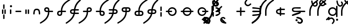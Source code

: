 SplineFontDB: 3.0
FontName: NjojsIT
FullName: NjojsIT
FamilyName: NjojsIT
Weight: Medium
Copyright: Zachary Weaver (cc BY SA) 2013
UComments: "2013-9-15: Created." 
Version: 001.000
ItalicAngle: 0
UnderlinePosition: -100
UnderlineWidth: 50
Ascent: 800
Descent: 200
LayerCount: 2
Layer: 0 0 "Arri+AOgA-re"  1
Layer: 1 0 "Avant"  0
XUID: [1021 328 700771923 941296]
FSType: 0
OS2Version: 0
OS2_WeightWidthSlopeOnly: 0
OS2_UseTypoMetrics: 1
CreationTime: 1379266076
ModificationTime: 1383622347
PfmFamily: 17
TTFWeight: 500
TTFWidth: 5
LineGap: 90
VLineGap: 90
OS2TypoAscent: 0
OS2TypoAOffset: 1
OS2TypoDescent: 0
OS2TypoDOffset: 1
OS2TypoLinegap: 90
OS2WinAscent: 0
OS2WinAOffset: 1
OS2WinDescent: 0
OS2WinDOffset: 1
HheadAscent: 0
HheadAOffset: 1
HheadDescent: 0
HheadDOffset: 1
OS2Vendor: 'PfEd'
MarkAttachClasses: 1
DEI: 91125
LangName: 1033 
Encoding: UnicodeFull
UnicodeInterp: none
NameList: Adobe Glyph List
DisplaySize: -96
AntiAlias: 1
FitToEm: 1
WinInfo: 0 18 8
BeginPrivate: 0
EndPrivate
Grid
-170 225 m 0
 -170 625 95 784 130 819 c 0
 136 825 143 828 150 828 c 0
 159 828 168 824 176 816 c 0
 184 808 188 799 188 790 c 0
 188 783 185 776 179 770 c 0
 144 735 -100 575 -100 225 c 0
 -100 -175 -486 -364 -521 -399 c 0
 -527 -405 -534 -408 -541 -408 c 0
 -550 -408 -559 -404 -567 -396 c 0
 -575 -388 -579 -379 -579 -370 c 0
 -579 -363 -576 -356 -570 -350 c 0
 -535 -315 -170 -125 -170 225 c 0
450 225 m 25
 0 225 l 25
225 450 m 25
 225 0 l 25
0 450 m 25
 450 450 l 25
 450 0 l 25
 0 0 l 25
 0 450 l 25
EndSplineSet
TeXData: 1 0 0 838860 419430 279620 545260 1048576 279620 783286 444596 497025 792723 393216 433062 380633 303038 157286 324010 404750 52429 2506097 1059062 262144
BeginChars: 1114112 59

StartChar: s
Encoding: 115 115 0
Width: 800
VWidth: 0
Flags: HW
LayerCount: 2
Fore
SplineSet
323 224 m 0
 323 139 391 71 476 71 c 0
 561 71 629 139 629 224 c 0
 629 309 561 377 476 377 c 0
 391 377 323 309 323 224 c 0
250 224 m 0
 250 348 349 448 472 448 c 0
 595 448 694 348 694 224 c 0
 694 100 595 0 472 0 c 0
 349 0 250 100 250 224 c 0
EndSplineSet
Validated: 1
EndChar

StartChar: d
Encoding: 100 100 1
Width: 800
VWidth: 0
Flags: HW
LayerCount: 2
Fore
SplineSet
440 420 m 0
 440 440 455 450 475 450 c 0
 495 450 510 440 510 420 c 0
 510 370 510 310 510 260 c 1
 560 260 620 260 670 260 c 0
 690 260 700 245 700 225 c 0
 700 205 690 190 670 190 c 4
 620 190 560 190 510 190 c 1
 510 140 510 80 510 30 c 0
 510 10 495 0 475 0 c 0
 455 0 440 10 440 30 c 0
 440 80 440 140 440 190 c 1
 390 190 330 190 280 190 c 0
 260 190 250 205 250 225 c 0
 250 245 260 260 280 260 c 0
 330 260 390 260 440 260 c 1
 440 310 440 370 440 420 c 0
EndSplineSet
Validated: 1
EndChar

StartChar: f
Encoding: 102 102 2
Width: 800
VWidth: 0
Flags: HW
LayerCount: 2
Fore
SplineSet
570 190 m 4
 503 190 419 186 355 186 c 4
 323 186 297 187 280 190 c 4
 275 191 250 205 250 225 c 4
 250 245 275 259 280 260 c 4
 297 263 323 264 355 264 c 4
 419 264 503 260 570 260 c 4
 610 260 610 270 620 300 c 4
 621 303 622 306 622 309 c 4
 622 329 600 344 570 350 c 4
 520 360 330 375 280 380 c 4
 270 381 250 395 250 415 c 4
 250 435 270 449 280 450 c 4
 283 450 286 450 291 450 c 4
 361 450 596 416 600 415 c 4
 630 405 653 386 665 370 c 4
 680 350 700 330 700 300 c 4
 700 285 690 255 660 225 c 5
 690 195 700 165 700 150 c 4
 700 120 680 100 665 80 c 4
 653 64 630 45 600 35 c 4
 596 34 382 -1 302 -1 c 4
 293 -1 285 -1 280 0 c 4
 275 1 250 15 250 35 c 4
 250 55 275 69 280 70 c 4
 330 80 520 90 570 100 c 4
 600 106 622 121 622 141 c 4
 622 144 621 147 620 150 c 4
 610 180 610 190 570 190 c 4
EndSplineSet
Validated: 1
EndChar

StartChar: a
Encoding: 97 97 3
Width: 450
VWidth: 0
Flags: HW
LayerCount: 2
EndChar

StartChar: j
Encoding: 106 106 4
Width: 800
VWidth: 0
Flags: HW
LayerCount: 2
Fore
SplineSet
250 225 m 4
 250 295 290 330 310 340 c 4
 347 358 388 373 440 378 c 5
 440 420 l 6
 440 440 455 450 475 450 c 4
 495 450 510 440 510 420 c 6
 510 380 l 5
 670 380 l 6
 690 380 700 365 700 345 c 4
 700 325 690 310 670 310 c 4
 620 310 570 310 510 310 c 5
 510 225 l 5
 510 140 l 5
 570 140 620 140 670 140 c 4
 690 140 700 125 700 105 c 4
 700 85 690 70 670 70 c 6
 510 70 l 5
 510 30 l 6
 510 10 495 0 475 0 c 4
 455 0 440 10 440 30 c 6
 440 72 l 5
 388 77 347 92 310 110 c 4
 290 120 250 155 250 225 c 4
440 143 m 5
 440 225 l 5
 440 307 l 5
 411 303 386 295 350 280 c 4
 327 270 320 245 320 225 c 4
 320 205 327 180 350 170 c 4
 386 155 411 147 440 143 c 5
EndSplineSet
Validated: 1
EndChar

StartChar: y
Encoding: 121 121 5
Width: 0
VWidth: 0
Flags: HW
LayerCount: 2
Fore
SplineSet
-550 225 m 4
 -550 325 -550 440 -550 490 c 4
 -550 510 -535 520 -515 520 c 4
 -495 520 -480 510 -480 490 c 4
 -480 440 -480 325 -480 225 c 4
 -480 125 -480 10 -480 -40 c 4
 -480 -60 -495 -70 -515 -70 c 4
 -535 -70 -550 -60 -550 -40 c 4
 -550 10 -550 125 -550 225 c 4
EndSplineSet
Validated: 1
EndChar

StartChar: k
Encoding: 107 107 6
Width: 800
VWidth: 0
Flags: HW
LayerCount: 2
Fore
SplineSet
545 190 m 4
 533 190 519 190 504 190 c 4
 435 190 347 192 310 210 c 4
 290 220 250 250 250 320 c 4
 250 390 290 420 310 430 c 4
 347 448 435 450 504 450 c 4
 519 450 533 450 545 450 c 4
 595 450 620 450 670 450 c 4
 690 450 700 435 700 415 c 4
 700 395 690 380 670 380 c 4
 620 380 640 380 580 380 c 4
 542 380 495 384 450 384 c 4
 413 384 377 381 350 370 c 4
 327 360 320 340 320 320 c 4
 320 300 327 280 350 270 c 4
 377 259 413 256 450 256 c 4
 495 256 542 260 580 260 c 4
 640 260 615 260 635 260 c 4
 655 260 700 230 700 190 c 4
 700 181 698 153 680 140 c 4
 616 94 434 58 308 8 c 4
 303 6 297 5 291 5 c 4
 276 5 261 12 254 24 c 4
 251 29 250 35 250 41 c 4
 250 55 257 70 270 76 c 4
 398 132 490 146 630 190 c 29
 597 190 595 190 545 190 c 4
EndSplineSet
Validated: 1
EndChar

StartChar: g
Encoding: 103 103 7
Width: 0
VWidth: 0
Flags: HW
LayerCount: 2
Fore
SplineSet
-170 225 m 4
 -170 325 -170 440 -170 490 c 4
 -170 510 -155 520 -135 520 c 4
 -115 520 -100 510 -100 490 c 4
 -100 440 -100 325 -100 225 c 4
 -100 -175 -486 -364 -521 -399 c 4
 -527 -405 -534 -408 -541 -408 c 4
 -550 -408 -559 -404 -567 -396 c 4
 -575 -388 -579 -379 -579 -370 c 4
 -579 -363 -576 -356 -570 -350 c 4
 -535 -315 -170 -125 -170 225 c 4
EndSplineSet
Validated: 1
EndChar

StartChar: h
Encoding: 104 104 8
Width: 0
VWidth: 0
Flags: HW
LayerCount: 2
Fore
SplineSet
-170 225 m 4
 -170 625 95 784 130 819 c 4
 136 825 143 828 150 828 c 4
 159 828 168 824 176 816 c 4
 184 808 188 799 188 790 c 4
 188 783 185 776 179 770 c 4
 144 735 -100 575 -100 225 c 4
 -100 -175 -486 -364 -521 -399 c 4
 -527 -405 -534 -408 -541 -408 c 4
 -550 -408 -559 -404 -567 -396 c 4
 -575 -388 -579 -379 -579 -370 c 4
 -579 -363 -576 -356 -570 -350 c 4
 -535 -315 -170 -125 -170 225 c 4
EndSplineSet
Validated: 1
EndChar

StartChar: H
Encoding: 72 72 9
Width: 0
VWidth: 0
Flags: HW
LayerCount: 2
Fore
SplineSet
-550 225 m 4
 -550 625 -285 784 -250 819 c 4
 -244 825 -237 828 -230 828 c 4
 -221 828 -212 824 -204 816 c 4
 -196 808 -192 799 -192 790 c 4
 -192 783 -195 776 -201 770 c 4
 -236 735 -480 575 -480 225 c 4
 -480 -175 -866 -364 -901 -399 c 4
 -907 -405 -914 -408 -921 -408 c 4
 -930 -408 -939 -404 -947 -396 c 4
 -955 -388 -959 -379 -959 -370 c 4
 -959 -363 -956 -356 -950 -350 c 4
 -915 -315 -550 -125 -550 225 c 4
EndSplineSet
Validated: 1
EndChar

StartChar: G
Encoding: 71 71 10
Width: 0
VWidth: 0
Flags: HW
LayerCount: 2
Fore
SplineSet
-550 225 m 4
 -550 325 -550 440 -550 490 c 4
 -550 510 -535 520 -515 520 c 4
 -495 520 -480 510 -480 490 c 4
 -480 440 -480 325 -480 225 c 4
 -480 -175 -866 -364 -901 -399 c 4
 -907 -405 -914 -408 -921 -408 c 4
 -930 -408 -939 -404 -947 -396 c 4
 -955 -388 -959 -379 -959 -370 c 4
 -959 -363 -956 -356 -950 -350 c 4
 -915 -315 -550 -125 -550 225 c 4
EndSplineSet
Validated: 1
EndChar

StartChar: l
Encoding: 108 108 11
Width: 225
VWidth: 0
Flags: HW
LayerCount: 2
Fore
SplineSet
95 260 m 4
 115 260 125 245 125 225 c 4
 125 205 115 190 95 190 c 4
 45 190 -90 190 -140 190 c 4
 -160 190 -170 205 -170 225 c 4
 -170 245 -160 260 -140 260 c 4
 -90 260 45 260 95 260 c 4
EndSplineSet
Validated: 1
EndChar

StartChar: L
Encoding: 76 76 12
Width: 0
VWidth: 0
Flags: HW
LayerCount: 2
Fore
SplineSet
-275 225 m 5
 -311 261 -325 274 -325 274 c 5
 -290 309 -101 498 -66 533 c 4
 -60 539 -53 542 -46 542 c 0
 -37 542 -28 537 -20 529 c 4
 -12 521 -8 512 -8 503 c 0
 -8 496 -11 489 -17 483 c 4
 -52 448 -240 260 -275 225 c 5
EndSplineSet
Validated: 1
EndChar

StartChar: x
Encoding: 120 120 13
Width: 0
VWidth: 0
Flags: HW
LayerCount: 2
Fore
SplineSet
-554 -200 m 4
 -554 -170 -530 -146 -500 -146 c 4
 -470 -146 -446 -170 -446 -200 c 4
 -446 -230 -470 -254 -500 -254 c 4
 -530 -254 -554 -230 -554 -200 c 4
EndSplineSet
Validated: 1
EndChar

StartChar: c
Encoding: 99 99 14
Width: 0
VWidth: 0
Flags: HW
LayerCount: 2
Fore
SplineSet
-295 -328 m 0
 -289 -334 -286 -341 -286 -348 c 0
 -286 -357 -290 -366 -298 -374 c 0
 -306 -382 -315 -387 -324 -387 c 0
 -331 -387 -338 -384 -344 -378 c 0
 -379 -343 -475 -247 -510 -212 c 0
 -516 -206 -519 -199 -519 -192 c 0
 -519 -183 -515 -174 -507 -166 c 0
 -499 -158 -490 -153 -481 -153 c 0
 -474 -153 -467 -156 -461 -162 c 0
 -426 -197 -330 -293 -295 -328 c 0
EndSplineSet
Validated: 1
EndChar

StartChar: v
Encoding: 118 118 15
Width: 0
VWidth: 0
Flags: HW
LayerCount: 2
Fore
SplineSet
-276 -141 m 0
 -227 -190 -223 -215 -223 -265 c 0
 -223 -315 -266 -378 -308 -420 c 0
 -314 -426 -321 -429 -328 -429 c 0
 -337 -429 -346 -425 -354 -417 c 0
 -362 -409 -367 -400 -367 -391 c 0
 -367 -384 -364 -377 -358 -371 c 0
 -330 -343 -294 -295 -294 -265 c 0
 -294 -235 -305 -211 -326 -190 c 0
 -347 -169 -370 -159 -400 -159 c 0
 -430 -159 -478 -194 -506 -222 c 0
 -512 -228 -519 -231 -526 -231 c 0
 -535 -231 -544 -227 -552 -219 c 0
 -560 -211 -565 -202 -565 -193 c 0
 -565 -186 -562 -179 -556 -173 c 0
 -514 -131 -450 -88 -400 -88 c 0
 -350 -88 -325 -92 -276 -141 c 0
EndSplineSet
Validated: 1
EndChar

StartChar: b
Encoding: 98 98 16
Width: 0
VWidth: 0
Flags: HW
LayerCount: 2
Fore
SplineSet
-477 -343 m 0
 -507 -317 -562 -272 -562 -222 c 0
 -562 -172 -555 -143 -520 -108 c 0
 -488 -76 -442 -66 -407 -66 c 0
 -372 -66 -340 -84 -308 -116 c 0
 -302 -122 -299 -129 -299 -136 c 0
 -299 -145 -303 -154 -311 -162 c 0
 -319 -170 -328 -175 -337 -175 c 0
 -344 -175 -351 -172 -357 -166 c 0
 -374 -149 -387 -137 -407 -137 c 0
 -427 -137 -450 -137 -471 -158 c 0
 -490 -177 -491 -190 -491 -215 c 0
 -491 -217 -491 -219 -491 -222 c 0
 -491 -252 -448 -278 -428 -293 c 0
 -408 -308 -325 -330 -280 -330 c 8
 -262 -330 -250 -345 -250 -365 c 0
 -250 -385 -260 -400 -280 -400 c 0
 -330 -400 -454 -363 -477 -343 c 0
EndSplineSet
Validated: 1
EndChar

StartChar: n
Encoding: 110 110 17
Width: 0
VWidth: 0
Flags: HW
LayerCount: 2
Fore
SplineSet
-315 -123 m 0
 -285 -149 -230 -194 -230 -244 c 0
 -230 -294 -237 -323 -272 -358 c 0
 -304 -390 -350 -400 -385 -400 c 0
 -420 -400 -452 -382 -484 -350 c 0
 -490 -344 -493 -337 -493 -330 c 0
 -493 -321 -489 -312 -481 -304 c 0
 -473 -296 -464 -291 -455 -291 c 0
 -448 -291 -441 -294 -435 -300 c 0
 -418 -317 -405 -329 -385 -329 c 0
 -365 -329 -342 -329 -321 -308 c 0
 -302 -289 -301 -276 -301 -251 c 0
 -301 -249 -301 -247 -301 -244 c 0
 -301 -214 -344 -188 -364 -173 c 0
 -384 -158 -467 -136 -512 -136 c 8
 -530 -136 -542 -121 -542 -101 c 0
 -542 -81 -532 -66 -512 -66 c 0
 -462 -66 -338 -103 -315 -123 c 0
EndSplineSet
Validated: 1
EndChar

StartChar: m
Encoding: 109 109 18
Width: 0
VWidth: 0
Flags: HW
LayerCount: 2
Fore
SplineSet
-594 -220 m 4
 -594 -190 -570 -166 -540 -166 c 4
 -510 -166 -486 -190 -486 -220 c 4
 -486 -250 -510 -274 -540 -274 c 4
 -570 -274 -594 -250 -594 -220 c 4
-315 -123 m 0
 -285 -149 -230 -194 -230 -244 c 0
 -230 -294 -237 -323 -272 -358 c 0
 -304 -390 -350 -400 -385 -400 c 0
 -420 -400 -452 -382 -484 -350 c 0
 -490 -344 -493 -337 -493 -330 c 0
 -493 -321 -489 -312 -481 -304 c 0
 -473 -296 -464 -291 -455 -291 c 0
 -448 -291 -441 -294 -435 -300 c 0
 -418 -317 -405 -329 -385 -329 c 0
 -365 -329 -342 -329 -321 -308 c 0
 -302 -289 -301 -276 -301 -251 c 0
 -301 -249 -301 -247 -301 -244 c 0
 -301 -214 -344 -188 -364 -173 c 0
 -384 -158 -467 -136 -512 -136 c 8
 -530 -136 -542 -121 -542 -101 c 0
 -542 -81 -532 -66 -512 -66 c 0
 -462 -66 -338 -103 -315 -123 c 0
EndSplineSet
Validated: 1
EndChar

StartChar: t
Encoding: 116 116 19
Width: 0
VWidth: 0
Flags: HW
LayerCount: 2
Fore
SplineSet
-600 -208 m 0
 -606 -214 -613 -216 -620 -216 c 0
 -629 -216 -638 -212 -646 -204 c 0
 -654 -196 -660 -187 -660 -178 c 0
 -660 -171 -656 -164 -650 -158 c 0
 -615 -123 -569 -77 -534 -42 c 4
 -528 -36 -521 -34 -514 -34 c 4
 -505 -34 -496 -38 -488 -46 c 4
 -480 -54 -476 -63 -476 -72 c 4
 -476 -79 -478 -86 -484 -92 c 4
 -519 -127 -565 -173 -600 -208 c 0
EndSplineSet
Validated: 1
EndChar

StartChar: V
Encoding: 86 86 20
Width: 0
VWidth: 0
Flags: HW
LayerCount: 2
Fore
SplineSet
-656 -141 m 0
 -607 -190 -603 -215 -603 -265 c 0
 -603 -315 -646 -378 -688 -420 c 0
 -694 -426 -701 -429 -708 -429 c 0
 -717 -429 -726 -425 -734 -417 c 0
 -742 -409 -747 -400 -747 -391 c 0
 -747 -384 -744 -377 -738 -371 c 0
 -710 -343 -674 -295 -674 -265 c 0
 -674 -235 -685 -211 -706 -190 c 0
 -727 -169 -750 -159 -780 -159 c 0
 -810 -159 -858 -194 -886 -222 c 0
 -892 -228 -899 -231 -906 -231 c 0
 -915 -231 -924 -227 -932 -219 c 0
 -940 -211 -945 -202 -945 -193 c 0
 -945 -186 -942 -179 -936 -173 c 0
 -894 -131 -830 -88 -780 -88 c 0
 -730 -88 -705 -92 -656 -141 c 0
EndSplineSet
Validated: 1
EndChar

StartChar: X
Encoding: 88 88 21
Width: 0
VWidth: 0
Flags: HW
LayerCount: 2
Fore
SplineSet
-916 -200 m 4
 -916 -180 -900 -164 -880 -164 c 4
 -860 -164 -844 -180 -844 -200 c 4
 -844 -220 -860 -236 -880 -236 c 4
 -900 -236 -916 -220 -916 -200 c 4
EndSplineSet
Validated: 1
EndChar

StartChar: space
Encoding: 32 32 22
Width: 800
VWidth: 0
Flags: HW
LayerCount: 2
EndChar

StartChar: T
Encoding: 84 84 23
Width: 0
VWidth: 0
Flags: HW
LayerCount: 2
Fore
SplineSet
-980 -208 m 0
 -986 -214 -993 -216 -1000 -216 c 0
 -1009 -216 -1018 -212 -1026 -204 c 0
 -1034 -196 -1040 -187 -1040 -178 c 0
 -1040 -171 -1036 -164 -1030 -158 c 0
 -995 -123 -949 -77 -914 -42 c 4
 -908 -36 -901 -34 -894 -34 c 4
 -885 -34 -876 -38 -868 -46 c 4
 -860 -54 -856 -63 -856 -72 c 4
 -856 -79 -858 -86 -864 -92 c 4
 -899 -127 -945 -173 -980 -208 c 0
EndSplineSet
Validated: 1
EndChar

StartChar: N
Encoding: 78 78 24
Width: 0
VWidth: 0
Flags: HW
LayerCount: 2
Fore
SplineSet
-695 -123 m 0
 -665 -149 -610 -194 -610 -244 c 0
 -610 -294 -617 -323 -652 -358 c 0
 -684 -390 -730 -400 -765 -400 c 0
 -800 -400 -832 -382 -864 -350 c 0
 -870 -344 -873 -337 -873 -330 c 0
 -873 -321 -869 -312 -861 -304 c 0
 -853 -296 -844 -291 -835 -291 c 0
 -828 -291 -821 -294 -815 -300 c 0
 -798 -317 -785 -329 -765 -329 c 0
 -745 -329 -722 -329 -701 -308 c 0
 -682 -289 -681 -276 -681 -251 c 0
 -681 -249 -681 -247 -681 -244 c 0
 -681 -214 -724 -188 -744 -173 c 0
 -764 -158 -847 -136 -892 -136 c 8
 -910 -136 -922 -121 -922 -101 c 0
 -922 -81 -912 -66 -892 -66 c 0
 -842 -66 -718 -103 -695 -123 c 0
EndSplineSet
Validated: 1
EndChar

StartChar: M
Encoding: 77 77 25
Width: 0
VWidth: 0
Flags: HW
LayerCount: 2
Fore
SplineSet
-974 -220 m 4
 -974 -190 -950 -166 -920 -166 c 4
 -890 -166 -866 -190 -866 -220 c 4
 -866 -250 -890 -274 -920 -274 c 4
 -950 -274 -974 -250 -974 -220 c 4
-695 -123 m 0
 -665 -149 -610 -194 -610 -244 c 0
 -610 -294 -617 -323 -652 -358 c 0
 -684 -390 -730 -400 -765 -400 c 0
 -800 -400 -832 -382 -864 -350 c 0
 -870 -344 -873 -337 -873 -330 c 0
 -873 -321 -869 -312 -861 -304 c 0
 -853 -296 -844 -291 -835 -291 c 0
 -828 -291 -821 -294 -815 -300 c 0
 -798 -317 -785 -329 -765 -329 c 0
 -745 -329 -722 -329 -701 -308 c 0
 -682 -289 -681 -276 -681 -251 c 0
 -681 -249 -681 -247 -681 -244 c 0
 -681 -214 -724 -188 -744 -173 c 0
 -764 -158 -847 -136 -892 -136 c 8
 -910 -136 -922 -121 -922 -101 c 0
 -922 -81 -912 -66 -892 -66 c 0
 -842 -66 -718 -103 -695 -123 c 0
EndSplineSet
Validated: 1
EndChar

StartChar: C
Encoding: 67 67 26
Width: 0
VWidth: 0
Flags: HW
LayerCount: 2
Fore
SplineSet
-675 -328 m 0
 -669 -334 -666 -341 -666 -348 c 0
 -666 -357 -670 -366 -678 -374 c 0
 -686 -382 -695 -387 -704 -387 c 0
 -711 -387 -718 -384 -724 -378 c 0
 -759 -343 -855 -247 -890 -212 c 0
 -896 -206 -899 -199 -899 -192 c 0
 -899 -183 -895 -174 -887 -166 c 0
 -879 -158 -870 -153 -861 -153 c 0
 -854 -153 -847 -156 -841 -162 c 0
 -806 -197 -710 -293 -675 -328 c 0
EndSplineSet
Validated: 1
EndChar

StartChar: B
Encoding: 66 66 27
Width: 0
VWidth: 0
Flags: HW
LayerCount: 2
Fore
SplineSet
-857 -343 m 0
 -887 -317 -942 -272 -942 -222 c 0
 -942 -172 -935 -143 -900 -108 c 0
 -868 -76 -822 -66 -787 -66 c 0
 -752 -66 -720 -84 -688 -116 c 0
 -682 -122 -679 -129 -679 -136 c 0
 -679 -145 -683 -154 -691 -162 c 0
 -699 -170 -708 -175 -717 -175 c 0
 -724 -175 -731 -172 -737 -166 c 0
 -754 -149 -767 -137 -787 -137 c 0
 -807 -137 -830 -137 -851 -158 c 0
 -870 -177 -871 -190 -871 -215 c 0
 -871 -217 -871 -219 -871 -222 c 0
 -871 -252 -828 -278 -808 -293 c 0
 -788 -308 -705 -330 -660 -330 c 8
 -642 -330 -630 -345 -630 -365 c 0
 -630 -385 -640 -400 -660 -400 c 0
 -710 -400 -834 -363 -857 -343 c 0
EndSplineSet
Validated: 1
EndChar

StartChar: comma
Encoding: 44 44 28
Width: 270
VWidth: 0
Flags: HW
LayerCount: 2
Fore
SplineSet
170 135 m 4
 170 127 167 120 162 115 c 4
 156 109 146 105 135 105 c 4
 124 105 113 107 107 113 c 4
 102 118 100 127 100 135 c 4
 100 184 100 266 100 315 c 4
 100 323 103 331 108 336 c 4
 114 342 124 345 135 345 c 4
 146 345 156 342 162 336 c 4
 167 331 170 323 170 315 c 4
 170 266 170 184 170 135 c 4
EndSplineSet
Validated: 1
EndChar

StartChar: period
Encoding: 46 46 29
Width: 390
VWidth: 0
Flags: HW
LayerCount: 2
Fore
SplineSet
290 135 m 4
 290 127 287 120 282 115 c 4
 276 109 266 105 255 105 c 4
 244 105 233 107 227 113 c 4
 222 118 220 127 220 135 c 4
 220 184 220 266 220 315 c 4
 220 323 223 331 228 336 c 4
 234 342 244 345 255 345 c 4
 266 345 276 342 282 336 c 4
 287 331 290 323 290 315 c 4
 290 266 290 184 290 135 c 4
170 135 m 0
 170 127 167 120 162 115 c 0
 156 109 146 105 135 105 c 0
 124 105 113 107 107 113 c 0
 102 118 100 127 100 135 c 0
 100 184 100 266 100 315 c 0
 100 323 103 331 108 336 c 0
 114 342 124 345 135 345 c 0
 146 345 156 342 162 336 c 0
 167 331 170 323 170 315 c 0
 170 266 170 184 170 135 c 0
EndSplineSet
Validated: 1
EndChar

StartChar: hyphen
Encoding: 45 45 30
Width: 500
VWidth: 0
Flags: HW
LayerCount: 2
Fore
SplineSet
370 260 m 4
 390 260 400 245 400 225 c 4
 400 205 390 190 370 190 c 4
 320 190 180 190 130 190 c 0
 110 190 100 205 100 225 c 0
 100 245 110 260 130 260 c 0
 180 260 320 260 370 260 c 4
EndSplineSet
Validated: 1
EndChar

StartChar: exclam
Encoding: 33 33 31
Width: 390
VWidth: 0
Flags: HW
LayerCount: 2
Fore
SplineSet
230 -125 m 4
 230 -133 227 -140 222 -145 c 4
 216 -151 206 -155 195 -155 c 4
 184 -155 173 -153 167 -147 c 4
 162 -142 160 -133 160 -125 c 4
 160 -76 160 6 160 55 c 4
 160 63 163 71 168 76 c 4
 174 82 184 85 195 85 c 4
 206 85 216 82 222 76 c 4
 227 71 230 63 230 55 c 4
 230 6 230 -76 230 -125 c 4
230 395 m 0
 230 387 227 380 222 375 c 0
 216 369 206 365 195 365 c 0
 184 365 173 367 167 373 c 0
 162 378 160 387 160 395 c 0
 160 444 160 526 160 575 c 0
 160 583 163 591 168 596 c 0
 174 602 184 605 195 605 c 0
 206 605 216 602 222 596 c 0
 227 591 230 583 230 575 c 0
 230 526 230 444 230 395 c 0
290 135 m 0
 290 127 287 120 282 115 c 0
 276 109 266 105 255 105 c 0
 244 105 233 107 227 113 c 0
 222 118 220 127 220 135 c 0
 220 184 220 266 220 315 c 0
 220 323 223 331 228 336 c 0
 234 342 244 345 255 345 c 0
 266 345 276 342 282 336 c 0
 287 331 290 323 290 315 c 0
 290 266 290 184 290 135 c 0
170 135 m 0
 170 127 167 120 162 115 c 0
 156 109 146 105 135 105 c 0
 124 105 113 107 107 113 c 0
 102 118 100 127 100 135 c 0
 100 184 100 266 100 315 c 0
 100 323 103 331 108 336 c 0
 114 342 124 345 135 345 c 0
 146 345 156 342 162 336 c 0
 167 331 170 323 170 315 c 0
 170 266 170 184 170 135 c 0
EndSplineSet
Validated: 1
EndChar

StartChar: colon
Encoding: 58 58 32
Width: 270
VWidth: 0
Flags: HW
LayerCount: 2
Fore
SplineSet
170 280 m 4
 170 272 167 265 162 260 c 4
 156 254 146 250 135 250 c 4
 124 250 113 252 107 258 c 4
 102 263 100 272 100 280 c 4
 100 329 100 411 100 460 c 4
 100 468 103 476 108 481 c 4
 114 487 124 490 135 490 c 4
 146 490 156 487 162 481 c 4
 167 476 170 468 170 460 c 4
 170 411 170 329 170 280 c 4
170 -10 m 0
 170 -18 167 -25 162 -30 c 0
 156 -36 146 -40 135 -40 c 0
 124 -40 113 -38 107 -32 c 0
 102 -27 100 -18 100 -10 c 0
 100 39 100 121 100 170 c 0
 100 178 103 186 108 191 c 0
 114 197 124 200 135 200 c 0
 146 200 156 197 162 191 c 0
 167 186 170 178 170 170 c 0
 170 121 170 39 170 -10 c 0
EndSplineSet
Validated: 1
EndChar

StartChar: question
Encoding: 63 63 33
Width: 600
VWidth: 0
Flags: HW
LayerCount: 2
Fore
SplineSet
280 190 m 0
 275 191 250 205 250 225 c 0
 250 245 275 259 280 260 c 0
 286 261 290 261 296 261 c 0
 308 261 325 260 370 260 c 0
 410 260 410 270 420 300 c 0
 421 303 422 306 422 309 c 0
 422 329 400 344 370 350 c 0
 320 360 330 375 280 380 c 0
 270 381 250 395 250 415 c 0
 250 435 270 449 280 450 c 0
 283 450 286 450 291 450 c 0
 361 450 396 416 400 415 c 0
 430 405 453 386 465 370 c 0
 480 350 500 330 500 300 c 0
 500 285 490 255 460 225 c 1
 490 195 500 165 500 150 c 0
 500 120 480 100 465 80 c 0
 453 64 430 45 400 35 c 0
 396 34 382 -1 302 -1 c 0
 293 -1 285 -1 280 0 c 0
 275 1 250 15 250 35 c 0
 250 55 275 69 280 70 c 0
 330 80 320 90 370 100 c 0
 400 106 422 121 422 141 c 0
 422 144 421 147 420 150 c 0
 410 180 410 190 370 190 c 0
 325 190 308 189 296 189 c 0
 290 189 286 189 280 190 c 0
170 280 m 0
 170 272 167 265 162 260 c 0
 156 254 146 250 135 250 c 0
 124 250 113 252 107 258 c 0
 102 263 100 272 100 280 c 0
 100 329 100 411 100 460 c 0
 100 468 103 476 108 481 c 0
 114 487 124 490 135 490 c 0
 146 490 156 487 162 481 c 0
 167 476 170 468 170 460 c 0
 170 411 170 329 170 280 c 0
170 -10 m 0
 170 -18 167 -25 162 -30 c 0
 156 -36 146 -40 135 -40 c 0
 124 -40 113 -38 107 -32 c 0
 102 -27 100 -18 100 -10 c 0
 100 39 100 121 100 170 c 0
 100 178 103 186 108 191 c 0
 114 197 124 200 135 200 c 0
 146 200 156 197 162 191 c 0
 167 186 170 178 170 170 c 0
 170 121 170 39 170 -10 c 0
EndSplineSet
Validated: 1
EndChar

StartChar: w
Encoding: 119 119 34
Width: 389
VWidth: 0
Flags: HW
LayerCount: 2
Fore
SplineSet
170 225 m 0
 170 125 170 80 170 30 c 0
 170 10 155 0 135 0 c 0
 115 0 100 10 100 30 c 0
 100 80 100 125 100 225 c 0
 100 458 221 609 329 702 c 1
 272 758 l 2
 266 764 264 771 264 778 c 0
 264 787 268 796 276 804 c 0
 284 812 293 817 302 817 c 0
 309 817 316 814 322 808 c 2
 384 746 l 1
 437 785 480 808 491 819 c 0
 497 825 504 828 511 828 c 0
 520 828 529 824 537 816 c 0
 545 808 549 799 549 790 c 0
 549 783 546 776 540 770 c 0
 529 759 486 734 434 695 c 1
 488 642 l 2
 494 636 496 629 496 622 c 0
 496 613 492 604 484 596 c 0
 476 588 467 583 458 583 c 0
 451 583 444 586 438 592 c 2
 380 651 l 1
 280 563 170 425 170 225 c 0
EndSplineSet
Validated: 1
EndChar

StartChar: i
Encoding: 105 105 35
Width: 389
VWidth: 0
Flags: HW
LayerCount: 2
Fore
SplineSet
170 225 m 0
 170 125 170 80 170 30 c 0
 170 10 155 0 135 0 c 0
 115 0 100 10 100 30 c 0
 100 80 100 125 100 225 c 0
 100 625 456 784 491 819 c 4
 497 825 504 828 511 828 c 4
 520 828 529 824 537 816 c 4
 545 808 549 799 549 790 c 4
 549 783 546 776 540 770 c 4
 505 735 170 575 170 225 c 0
EndSplineSet
Validated: 1
EndChar

StartChar: u
Encoding: 117 117 36
Width: 0
VWidth: 0
Flags: HW
LayerCount: 2
Fore
SplineSet
-78 571 m 4
 -98 594 -135 718 -135 768 c 4
 -135 788 -120 798 -100 798 c 4
 -80 798 -65 786 -65 768 c 20
 -65 723 -43 640 -28 620 c 4
 -13 600 13 557 43 557 c 4
 46 557 48 557 50 557 c 4
 75 557 88 558 107 577 c 4
 128 598 128 621 128 641 c 4
 128 661 116 674 99 691 c 4
 93 697 90 704 90 711 c 4
 90 720 95 729 103 737 c 4
 111 745 120 749 129 749 c 4
 136 749 143 746 149 740 c 4
 181 708 199 676 199 641 c 4
 199 606 189 560 157 528 c 4
 122 493 93 486 43 486 c 4
 -7 486 -52 541 -78 571 c 4
EndSplineSet
Validated: 1
EndChar

StartChar: o
Encoding: 111 111 37
Width: 389
VWidth: 0
Flags: HW
LayerCount: 2
Fore
SplineSet
170 225 m 1
 170 125 170 80 170 30 c 0
 170 10 155 0 135 0 c 0
 115 0 100 10 100 30 c 0
 100 80 100 125 100 225 c 0
 100 390 160 514 234 605 c 1
 215 652 195 731 195 768 c 0
 195 788 210 798 230 798 c 0
 250 798 265 786 265 768 c 0
 265 739 275 694 285 661 c 1
 378 754 474 802 491 819 c 0
 497 825 504 828 511 828 c 0
 520 828 529 824 537 816 c 0
 545 808 549 799 549 790 c 0
 549 783 546 776 540 770 c 0
 533 763 513 750 486 732 c 1
 513 703 529 673 529 641 c 0
 529 606 519 560 487 528 c 0
 452 493 423 486 373 486 c 0
 337 486 304 515 278 542 c 1
 217 461 170 356 170 225 c 1
429 691 m 0
 395 665 357 633 321 594 c 1
 335 576 353 557 373 557 c 0
 376 557 378 557 380 557 c 0
 405 557 418 558 437 577 c 0
 458 598 458 621 458 641 c 0
 458 661 446 674 429 691 c 0
 429 691 l 0
EndSplineSet
Validated: 1
EndChar

StartChar: e
Encoding: 101 101 38
Width: 0
VWidth: 0
Flags: HW
LayerCount: 2
Fore
SplineSet
-84 561 m 4
 -133 610 -136 635 -136 685 c 4
 -136 735 -94 798 -52 840 c 4
 -46 846 -39 849 -32 849 c 4
 -23 849 -14 845 -6 837 c 4
 2 829 8 820 8 811 c 4
 8 804 4 797 -2 791 c 4
 -30 763 -66 715 -66 685 c 4
 -66 655 -55 631 -34 610 c 4
 -13 589 10 579 40 579 c 4
 70 579 118 614 146 642 c 4
 152 648 159 651 166 651 c 4
 175 651 184 647 192 639 c 4
 200 631 206 622 206 613 c 4
 206 606 202 599 196 593 c 4
 154 551 90 508 40 508 c 4
 -10 508 -35 512 -84 561 c 4
EndSplineSet
Validated: 1
EndChar

StartChar: r
Encoding: 114 114 39
Width: 0
VWidth: 0
Flags: HW
LayerCount: 2
Fore
SplineSet
158 642 m 4
 164 636 166 629 166 622 c 4
 166 613 162 604 154 596 c 4
 146 588 137 583 128 583 c 4
 121 583 114 586 108 592 c 4
 73 627 -23 723 -58 758 c 4
 -64 764 -66 771 -66 778 c 4
 -66 787 -62 796 -54 804 c 4
 -46 812 -37 817 -28 817 c 4
 -21 817 -14 814 -8 808 c 4
 27 773 123 677 158 642 c 4
EndSplineSet
Validated: 1
EndChar

StartChar: R
Encoding: 82 82 40
Width: 0
VWidth: 0
Flags: HW
LayerCount: 2
Fore
SplineSet
-222 642 m 4
 -216 636 -214 629 -214 622 c 4
 -214 613 -218 604 -226 596 c 4
 -234 588 -243 583 -252 583 c 4
 -259 583 -266 586 -272 592 c 4
 -307 627 -403 723 -438 758 c 4
 -444 764 -446 771 -446 778 c 4
 -446 787 -442 796 -434 804 c 4
 -426 812 -417 817 -408 817 c 4
 -401 817 -394 814 -388 808 c 4
 -353 773 -257 677 -222 642 c 4
EndSplineSet
Validated: 1
EndChar

StartChar: U
Encoding: 85 85 41
Width: 0
VWidth: 0
Flags: HW
LayerCount: 2
Fore
SplineSet
-458 571 m 4
 -478 594 -515 718 -515 768 c 4
 -515 788 -500 798 -480 798 c 4
 -460 798 -445 786 -445 768 c 20
 -445 723 -423 640 -408 620 c 4
 -393 600 -367 557 -337 557 c 4
 -334 557 -332 557 -330 557 c 4
 -305 557 -292 558 -273 577 c 4
 -252 598 -252 621 -252 641 c 4
 -252 661 -264 674 -281 691 c 4
 -287 697 -290 704 -290 711 c 4
 -290 720 -285 729 -277 737 c 4
 -269 745 -260 749 -251 749 c 4
 -244 749 -237 746 -231 740 c 4
 -199 708 -181 676 -181 641 c 4
 -181 606 -191 560 -223 528 c 4
 -258 493 -287 486 -337 486 c 4
 -387 486 -432 541 -458 571 c 4
EndSplineSet
Validated: 1
EndChar

StartChar: one
Encoding: 49 49 42
Width: 650
VWidth: 0
Flags: HW
LayerCount: 2
Fore
SplineSet
290 260 m 1
 290 265 290 290 290 320 c 0
 290 350 260 380 230 380 c 0
 200 380 170 350 170 320 c 4
 170 290 200 260 230 260 c 0
 260 260 286 260 290 260 c 1
360 190 m 1
 360 -210 -26 -364 -61 -399 c 0
 -67 -405 -74 -408 -81 -408 c 0
 -90 -408 -99 -404 -107 -396 c 0
 -115 -388 -119 -379 -119 -370 c 0
 -119 -363 -116 -356 -110 -350 c 0
 -75 -315 290 -160 290 190 c 1
 277 190 240 190 230 190 c 0
 150 190 100 240 100 320 c 0
 100 400 150 450 230 450 c 0
 316 450 360 400 360 320 c 0
 360 310 360 276 360 260 c 1
 446 260 470 260 520 260 c 0
 540 260 550 245 550 225 c 0
 550 205 540 190 520 190 c 0
 470 190 436 190 360 190 c 1
EndSplineSet
Validated: 1
EndChar

StartChar: zero
Encoding: 48 48 43
Width: 550
VWidth: 0
Flags: HW
LayerCount: 2
Fore
SplineSet
275 375 m 0
 344 375 366 360 401 325 c 0
 436 290 450 164 450 105 c 0
 450 97 447 90 442 85 c 0
 436 79 426 75 415 75 c 0
 404 75 394 78 388 84 c 0
 383 89 380 96 380 104 c 0
 380 144 371 254 350 275 c 0
 329 296 305 305 275 305 c 0
 245 305 221 296 200 275 c 0
 179 254 170 145 170 105 c 0
 170 97 167 90 162 85 c 0
 156 79 146 75 135 75 c 0
 124 75 114 78 108 84 c 0
 103 89 100 96 100 104 c 0
 100 163 115 290 150 325 c 0
 185 360 206 375 275 375 c 0
EndSplineSet
Validated: 1
EndChar

StartChar: two
Encoding: 50 50 44
Width: 650
VWidth: 0
Flags: HW
LayerCount: 2
Fore
SplineSet
290 190 m 5
 286 190 260 190 230 190 c 4
 200 190 170 160 170 130 c 4
 170 100 200 70 230 70 c 4
 260 70 290 100 290 130 c 4
 290 160 290 185 290 190 c 5
360 260 m 5
 436 260 470 260 520 260 c 4
 540 260 550 245 550 225 c 4
 550 205 540 190 520 190 c 4
 470 190 446 190 360 190 c 5
 360 174 360 140 360 130 c 4
 360 50 316 0 230 0 c 4
 150 0 100 50 100 130 c 4
 100 210 150 260 230 260 c 4
 240 260 277 260 290 260 c 5
 290 660 676 814 711 849 c 4
 717 855 724 858 731 858 c 4
 740 858 749 854 757 846 c 4
 765 838 769 829 769 820 c 4
 769 813 766 806 760 800 c 4
 725 765 360 610 360 260 c 5
EndSplineSet
Validated: 1
EndChar

StartChar: five
Encoding: 53 53 45
Width: 650
VWidth: 0
Flags: HW
LayerCount: 2
Fore
SplineSet
360 190 m 5
 360 185 360 160 360 130 c 4
 360 100 390 70 420 70 c 4
 450 70 480 100 480 130 c 4
 480 160 450 190 420 190 c 4
 390 190 364 190 360 190 c 5
290 260 m 5
 290 660 676 814 711 849 c 4
 717 855 724 858 731 858 c 4
 740 858 749 854 757 846 c 4
 765 838 769 829 769 820 c 4
 769 813 766 806 760 800 c 4
 725 765 360 610 360 260 c 5
 373 260 410 260 420 260 c 4
 500 260 550 210 550 130 c 4
 550 50 500 0 420 0 c 4
 334 0 290 50 290 130 c 4
 290 140 290 174 290 190 c 5
 204 190 180 190 130 190 c 4
 110 190 100 205 100 225 c 4
 100 245 110 260 130 260 c 4
 180 260 214 260 290 260 c 5
EndSplineSet
Validated: 1
EndChar

StartChar: four
Encoding: 52 52 46
Width: 650
VWidth: 0
Flags: HW
LayerCount: 2
Fore
SplineSet
360 260 m 5
 364 260 390 260 420 260 c 4
 450 260 480 290 480 320 c 4
 480 350 450 380 420 380 c 4
 390 380 360 350 360 320 c 4
 360 290 360 265 360 260 c 5
290 190 m 5
 214 190 180 190 130 190 c 4
 110 190 100 205 100 225 c 4
 100 245 110 260 130 260 c 4
 180 260 204 260 290 260 c 5
 290 276 290 310 290 320 c 4
 290 400 334 450 420 450 c 4
 500 450 550 400 550 320 c 4
 550 240 500 190 420 190 c 4
 410 190 373 190 360 190 c 5
 360 -210 -26 -364 -61 -399 c 4
 -67 -405 -74 -408 -81 -408 c 4
 -90 -408 -99 -404 -107 -396 c 4
 -115 -388 -119 -379 -119 -370 c 4
 -119 -363 -116 -356 -110 -350 c 4
 -75 -315 290 -160 290 190 c 5
EndSplineSet
Validated: 1
EndChar

StartChar: seven
Encoding: 55 55 47
Width: 650
VWidth: 0
Flags: HW
LayerCount: 2
Fore
SplineSet
420 380 m 4
 390 380 370 380 360 380 c 13
 360 380 360 265 360 260 c 5
 364 260 390 260 420 260 c 4
 450 260 480 290 480 320 c 4
 480 350 450 380 420 380 c 4
230 380 m 4
 200 380 170 350 170 320 c 4
 170 290 200 260 230 260 c 4
 260 260 286 260 290 260 c 5
 290 380 l 21
 280 380 260 380 230 380 c 4
360 190 m 5
 360 -210 -26 -364 -61 -399 c 4
 -67 -405 -74 -408 -81 -408 c 4
 -90 -408 -99 -404 -107 -396 c 4
 -115 -388 -119 -379 -119 -370 c 4
 -119 -363 -116 -356 -110 -350 c 4
 -75 -315 290 -160 290 190 c 5
 277 190 240 190 230 190 c 4
 150 190 100 240 100 320 c 4
 100 400 150 450 230 450 c 4
 316 450 334 450 420 450 c 4
 500 450 550 400 550 320 c 4
 550 240 500 190 420 190 c 4
 410 190 436 190 360 190 c 5
EndSplineSet
Validated: 1
EndChar

StartChar: eight
Encoding: 56 56 48
Width: 650
VWidth: 0
Flags: HW
LayerCount: 2
Fore
SplineSet
230 70 m 4
 260 70 280 70 290 70 c 13
 290 70 290 185 290 190 c 5
 286 190 260 190 230 190 c 4
 200 190 170 160 170 130 c 4
 170 100 200 70 230 70 c 4
420 70 m 4
 450 70 480 100 480 130 c 4
 480 160 450 190 420 190 c 4
 390 190 364 190 360 190 c 5
 360 70 l 21
 370 70 390 70 420 70 c 4
290 260 m 5
 290 660 676 814 711 849 c 4
 717 855 724 858 731 858 c 4
 740 858 749 854 757 846 c 4
 765 838 769 829 769 820 c 4
 769 813 766 806 760 800 c 4
 725 765 360 610 360 260 c 5
 373 260 410 260 420 260 c 4
 500 260 550 210 550 130 c 4
 550 50 500 0 420 0 c 4
 334 0 316 0 230 0 c 4
 150 0 100 50 100 130 c 4
 100 210 150 260 230 260 c 4
 240 260 214 260 290 260 c 5
EndSplineSet
Validated: 1
EndChar

StartChar: three
Encoding: 51 51 49
Width: 650
VWidth: 0
Flags: HW
LayerCount: 2
Fore
SplineSet
346 95 m 5
 276 -217 -30 -368 -61 -399 c 4
 -67 -405 -74 -408 -81 -408 c 4
 -90 -408 -99 -404 -107 -396 c 4
 -115 -388 -119 -379 -119 -370 c 4
 -119 -363 -116 -356 -110 -350 c 4
 -80 -320 200 -172 273 95 c 5
 230 95 l 6
 150 95 100 145 100 225 c 4
 100 305 150 355 230 355 c 6
 300 355 l 5
 349 660 559 788 590 819 c 4
 596 825 603 828 610 828 c 4
 619 828 628 824 636 816 c 4
 644 808 648 799 648 790 c 4
 648 783 645 776 639 770 c 4
 609 740 421 615 372 355 c 5
 520 355 l 6
 540 355 550 340 550 320 c 4
 550 300 540 285 520 285 c 6
 362 285 l 5
 360 266 360 246 360 225 c 4
 360 204 359 184 357 165 c 5
 520 165 l 6
 540 165 550 150 550 130 c 4
 550 110 540 95 520 95 c 6
 346 95 l 5
286 165 m 5
 288 184 290 204 290 225 c 4
 290 246 291 266 292 285 c 5
 230 285 l 6
 200 285 170 255 170 225 c 4
 170 195 200 165 230 165 c 6
 286 165 l 5
EndSplineSet
Validated: 1
EndChar

StartChar: six
Encoding: 54 54 50
Width: 650
VWidth: 0
Flags: HW
LayerCount: 2
Fore
SplineSet
420 355 m 2
 500 355 550 305 550 225 c 0
 550 145 500 95 420 95 c 2
 346 95 l 1
 276 -217 -30 -368 -61 -399 c 0
 -67 -405 -74 -408 -81 -408 c 0
 -90 -408 -99 -404 -107 -396 c 0
 -115 -388 -119 -379 -119 -370 c 0
 -119 -363 -116 -356 -110 -350 c 0
 -80 -320 200 -172 273 95 c 1
 130 95 l 2
 110 95 100 110 100 130 c 0
 100 150 110 165 130 165 c 2
 286 165 l 1
 288 184 290 204 290 225 c 0
 290 246 291 266 292 285 c 1
 130 285 l 2
 110 285 100 300 100 320 c 0
 100 340 110 355 130 355 c 2
 300 355 l 1
 349 660 559 788 590 819 c 0
 596 825 603 828 610 828 c 0
 619 828 628 824 636 816 c 0
 644 808 648 799 648 790 c 0
 648 783 645 776 639 770 c 0
 609 740 421 615 372 355 c 1
 420 355 l 2
362 285 m 1
 360 266 360 246 360 225 c 0
 360 204 359 184 357 165 c 1
 420 165 l 2
 450 165 480 195 480 225 c 0
 480 255 450 285 420 285 c 2
 362 285 l 1
EndSplineSet
Validated: 1
EndChar

StartChar: nine
Encoding: 57 57 51
Width: 650
VWidth: 0
Flags: HW
LayerCount: 2
Fore
SplineSet
420 355 m 6
 500 355 550 305 550 225 c 4
 550 145 500 95 420 95 c 6
 346 95 l 5
 276 -217 -30 -368 -61 -399 c 4
 -67 -405 -74 -408 -81 -408 c 4
 -90 -408 -99 -404 -107 -396 c 4
 -115 -388 -119 -379 -119 -370 c 4
 -119 -363 -116 -356 -110 -350 c 4
 -80 -320 200 -172 273 95 c 5
 230 95 l 6
 150 95 100 145 100 225 c 4
 100 305 150 355 230 355 c 6
 300 355 l 5
 349 660 559 788 590 819 c 4
 596 825 603 828 610 828 c 4
 619 828 628 824 636 816 c 4
 644 808 648 799 648 790 c 4
 648 783 645 776 639 770 c 4
 609 740 421 615 372 355 c 5
 420 355 l 6
230 285 m 6
 200 285 170 255 170 225 c 4
 170 195 200 165 230 165 c 6
 286 165 l 5
 288 184 290 204 290 225 c 4
 290 246 291 266 292 285 c 5
 230 285 l 6
357 165 m 5
 420 165 l 6
 450 165 480 195 480 225 c 4
 480 255 450 285 420 285 c 6
 362 285 l 5
 360 266 360 246 360 225 c 4
 360 204 359 184 357 165 c 5
EndSplineSet
Validated: 1
EndChar

StartChar: quotesingle
Encoding: 39 39 52
Width: 0
VWidth: 0
Flags: HW
LayerCount: 2
Fore
SplineSet
100 504 m 4
 100 534 124 558 154 558 c 4
 184 558 208 534 208 504 c 4
 208 474 184 450 154 450 c 4
 124 450 100 474 100 504 c 4
EndSplineSet
Validated: 1
EndChar

StartChar: greater
Encoding: 62 62 53
Width: 745
VWidth: 0
Flags: HW
LayerCount: 2
Fore
SplineSet
100 224 m 0
 100 348 199 448 322 448 c 0
 433 448 524 367 541 260 c 1
 615 260 l 2
 635 260 645 245 645 225 c 0
 645 205 635 190 615 190 c 2
 541 190 l 1
 525 82 434 0 322 0 c 0
 199 0 100 100 100 224 c 0
173 224 m 0
 173 139 241 71 326 71 c 0
 399 71 460 122 475 190 c 1
 355 190 l 2
 335 190 325 205 325 225 c 0
 325 245 335 260 355 260 c 2
 475 260 l 1
 459 327 399 377 326 377 c 0
 241 377 173 309 173 224 c 0
EndSplineSet
Validated: 1
EndChar

StartChar: less
Encoding: 60 60 54
Width: 745
VWidth: 0
Flags: HW
LayerCount: 2
Fore
SplineSet
645 224 m 4
 645 100 546 0 423 0 c 4
 311 0 220 82 204 190 c 5
 130 190 l 6
 110 190 100 205 100 225 c 4
 100 245 110 260 130 260 c 6
 204 260 l 5
 221 367 312 448 423 448 c 4
 546 448 645 348 645 224 c 4
572 224 m 4
 572 309 504 377 419 377 c 4
 346 377 286 327 270 260 c 5
 390 260 l 6
 410 260 420 245 420 225 c 4
 420 205 410 190 390 190 c 6
 270 190 l 5
 285 122 346 71 419 71 c 4
 504 71 572 139 572 224 c 4
EndSplineSet
EndChar

StartChar: equal
Encoding: 61 61 55
Width: 845
VWidth: 0
Flags: HW
LayerCount: 2
Fore
SplineSet
715 260 m 2
 735 260 745 245 745 225 c 0
 745 205 735 190 715 190 c 2
 641 190 l 1
 625 82 534 0 422 0 c 0
 310 0 219 82 203 190 c 1
 130 190 l 2
 110 190 100 205 100 225 c 0
 100 245 110 260 130 260 c 2
 203 260 l 1
 220 367 311 448 422 448 c 0
 533 448 624 367 641 260 c 1
 715 260 l 2
575 260 m 1
 559 327 499 377 426 377 c 0
 353 377 293 327 277 260 c 1
 575 260 l 1
277 190 m 1
 292 122 353 71 426 71 c 0
 499 71 560 122 575 190 c 1
 277 190 l 1
EndSplineSet
Validated: 1
EndChar

StartChar: uni0000
Encoding: 0 0 56
Width: 600
VWidth: 0
Flags: HW
LayerCount: 2
Fore
SplineSet
320 190 m 4
 314 189 310 189 304 189 c 4
 292 189 275 190 230 190 c 4
 190 190 190 180 180 150 c 4
 179 147 178 144 178 141 c 4
 178 121 200 106 230 100 c 4
 280 90 270 80 320 70 c 4
 325 69 350 55 350 35 c 4
 350 15 325 1 320 0 c 4
 315 -1 307 -1 298 -1 c 4
 218 -1 204 34 200 35 c 4
 170 45 147 64 135 80 c 4
 120 100 100 120 100 150 c 4
 100 165 110 195 140 225 c 5
 110 255 100 285 100 300 c 4
 100 330 120 350 135 370 c 4
 147 386 170 405 200 415 c 4
 204 416 239 450 309 450 c 4
 314 450 317 450 320 450 c 4
 330 449 350 435 350 415 c 4
 350 395 330 381 320 380 c 4
 270 375 280 360 230 350 c 4
 200 344 178 329 178 309 c 4
 178 306 179 303 180 300 c 4
 190 270 190 260 230 260 c 4
 275 260 292 261 304 261 c 4
 310 261 314 261 320 260 c 4
 325 259 350 245 350 225 c 4
 350 205 325 191 320 190 c 4
430 280 m 4
 430 329 430 411 430 460 c 4
 430 468 433 476 438 481 c 4
 444 487 454 490 465 490 c 4
 476 490 486 487 492 481 c 4
 497 476 500 468 500 460 c 4
 500 411 500 329 500 280 c 4
 500 272 498 263 493 258 c 4
 487 252 476 250 465 250 c 4
 454 250 444 254 438 260 c 4
 433 265 430 272 430 280 c 4
430 -10 m 4
 430 39 430 121 430 170 c 4
 430 178 433 186 438 191 c 4
 444 197 454 200 465 200 c 4
 476 200 486 197 492 191 c 4
 497 186 500 178 500 170 c 4
 500 121 500 39 500 -10 c 4
 500 -18 498 -27 493 -32 c 4
 487 -38 476 -40 465 -40 c 4
 454 -40 444 -36 438 -30 c 4
 433 -25 430 -18 430 -10 c 4
EndSplineSet
EndChar

StartChar: q
Encoding: 113 113 57
Width: 389
VWidth: 0
Flags: HW
LayerCount: 2
Fore
SplineSet
170 225 m 0
 170 125 170 80 170 30 c 0
 170 10 155 0 135 0 c 0
 115 0 100 10 100 30 c 0
 100 80 100 125 100 225 c 0
 100 380 153 500 221 589 c 1
 196 622 194 645 194 685 c 0
 194 735 236 798 278 840 c 0
 284 846 291 849 298 849 c 0
 307 849 316 845 324 837 c 0
 332 829 338 820 338 811 c 0
 338 804 334 797 328 791 c 0
 300 763 264 715 264 685 c 0
 264 671 266 659 271 647 c 1
 368 749 473 801 491 819 c 0
 497 825 504 828 511 828 c 0
 520 828 529 824 537 816 c 0
 545 808 549 799 549 790 c 0
 549 783 546 776 540 770 c 0
 521 751 413 695 319 592 c 1
 334 583 351 579 370 579 c 0
 400 579 448 614 476 642 c 0
 482 648 489 651 496 651 c 0
 505 651 514 647 522 639 c 0
 530 631 536 622 536 613 c 0
 536 606 532 599 526 593 c 0
 484 551 420 508 370 508 c 0
 330 508 307 510 274 536 c 1
 215 456 170 353 170 225 c 0
EndSplineSet
Validated: 1
EndChar

StartChar: E
Encoding: 69 69 58
Width: 0
VWidth: 0
Flags: HW
LayerCount: 2
Fore
SplineSet
-464 561 m 4
 -513 610 -516 635 -516 685 c 4
 -516 735 -474 798 -432 840 c 4
 -426 846 -419 849 -412 849 c 4
 -403 849 -394 845 -386 837 c 4
 -378 829 -372 820 -372 811 c 4
 -372 804 -376 797 -382 791 c 4
 -410 763 -446 715 -446 685 c 4
 -446 655 -435 631 -414 610 c 4
 -393 589 -370 579 -340 579 c 4
 -310 579 -262 614 -234 642 c 4
 -228 648 -221 651 -214 651 c 4
 -205 651 -196 647 -188 639 c 4
 -180 631 -174 622 -174 613 c 4
 -174 606 -178 599 -184 593 c 4
 -226 551 -290 508 -340 508 c 4
 -390 508 -415 512 -464 561 c 4
EndSplineSet
Validated: 1
EndChar
EndChars
EndSplineFont
